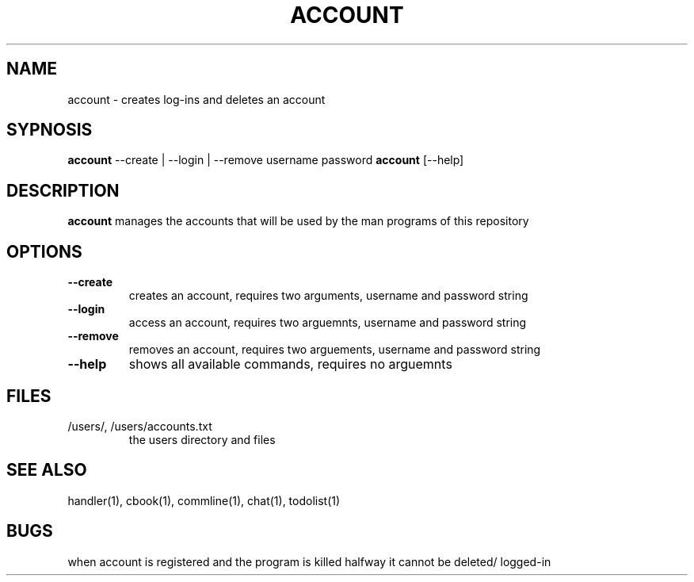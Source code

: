 .TH ACCOUNT 1
.SH NAME
account \- creates log-ins and deletes an account
.SH SYPNOSIS
\fBaccount\fP --create | --login | --remove username password
\fBaccount\fP [--help] 
.SH DESCRIPTION
\fBaccount\fP manages the accounts that will be used by the
man programs of this repository
.SH OPTIONS
.TP
\fB--create\fP
creates an account, requires two arguments, username and password string
.TP
\fB--login\fP
access an account, requires two arguemnts, username and password string
.TP
\fB--remove\fP
removes an account, requires two arguements, username and password string
.TP
\fB--help\fP
shows all available commands, requires no arguemnts
.SH FILES
.TP
/users/, /users/accounts.txt
the users directory and files
.SH "SEE ALSO"
handler(1), cbook(1), commline(1), chat(1), todolist(1)
.SH BUGS
when account is registered and the program is killed halfway 
it cannot be deleted/ logged-in